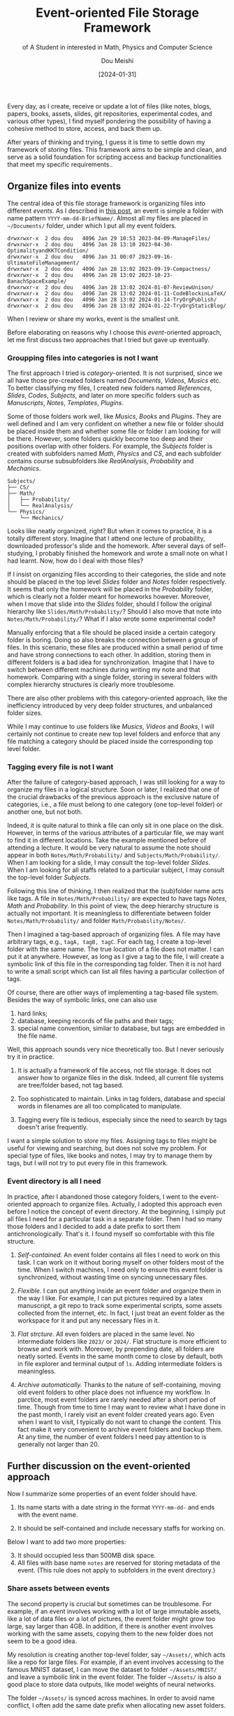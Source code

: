 #+TITLE: Event-oriented File Storage Framework
#+AUTHOR: Dou Meishi
#+DATE: [2024-01-31]
#+SUBTITLE: of A Student in interested in Math, Physics and Computer Science
#+FILETAGS: think

Every day, as I create, receive or update a lot of files (like notes,
blogs, papers, books, assets, slides, git repositories, experimental
codes, and various other types), I find myself pondering the
possibility of having a cohesive method to store, access, and back
them up.

After years of thinking and trying, I guess it is time to settle down
my framework of /storing/ files. This framework aims to be simple and
clean, and serve as a solid foundation for scripting access and backup
functionalities that meet my specific requirements..

** Organize files into events

The central idea of this file storage framework is organizing files
into different /events/. As I described in [[../2023-04-09-ManageFiles/notes.org][this post]], an event is simple
a folder with name pattern =YYYY-mm-dd-BriefName/=.  Almost all my files
are placed in =~/Documents/= folder, under which I put all my event
folders.

#+BEGIN_EXAMPLE
drwxrwxr-x  2 dou dou   4096 Jan 29 10:53 2023-04-09-ManageFiles/
drwxrwxr-x  2 dou dou   4096 Jan 28 13:10 2023-04-30-OptimalityandKKTCondition/
drwxrwxr-x  2 dou dou   4096 Jan 31 00:07 2023-09-16-UltimateFileManagement/
drwxrwxr-x  2 dou dou   4096 Jan 28 13:02 2023-09-19-Compactness/
drwxrwxr-x  2 dou dou   4096 Jan 28 13:02 2023-10-23-BanachSpaceExample/
drwxrwxr-x  2 dou dou   4096 Jan 28 13:02 2024-01-07-ReviewUnison/
drwxrwxr-x  2 dou dou   4096 Jan 28 13:02 2024-01-11-CodeBlockinLaTeX/
drwxrwxr-x  2 dou dou   4096 Jan 28 13:02 2024-01-14-TryOrgPublish/
drwxrwxr-x  2 dou dou   4096 Jan 28 13:02 2024-01-22-TryOrgStaticBlog/
#+END_EXAMPLE

When I review or share my works, event is the smallest unit.

Before elaborating on reasons why I choose this /event/-oriented
approach, let me first discuss two approaches that I tried but gave up
eventually.

*** Groupping files into categories is not I want

The first approach I tried is /category/-oriented. It is not surprised,
since we all have those pre-created folders named /Documents/, /Videos/,
/Musics/ etc. To better classifying my files, I created new folders
named /References/, /Slides/, /Codes/, /Subjects/, and later on more specific
folders such as /Manuscripts/, /Notes/, /Templates/, /Plugins/.

Some of those folders work well, like /Musics/, /Books/ and /Plugins/.  They
are well defined and I am very confident on whether a new file or
folder should be placed inside them and whether some file or folder I
am looking for will be there. However, some folders quickly become too
deep and their positions overlap with other folders. For example, the
/Subjects/ folder is created with subfolders named /Math/, /Physics/ and /CS/,
and each subfolder contains course subsubfolders like
/RealAnalysis/, /Probability/ and /Mechanics/.

#+BEGIN_EXAMPLE
Subjects/
├── CS/
├── Math/
│   ├── Probability/
│   └── RealAnalysis/
└── Physics/
    └── Mechanics/
#+END_EXAMPLE

Looks like neatly organized, right? But when it comes to practice, it
is a totally different story. Imagine that I attend one lecture of
probability, downloaded professor's slide and the homework. After
several days of self-studying, I probably finished the homework and
wrote a small note on what I had learnt. Now, how do I deal with those
files?

If I insist on organizing files according to their categories, the
slide and note should be placed in the top level /Slides/ folder and
/Notes/ folder respectively. It seems that only the homework will be
placed in the /Probability/ folder, which is clearly not a folder meant
for homeworks however.  Moreover, when I move that slide into the
/Slides/ folder, should I follow the original hierarchy like
=Slides/Math/Probability/=? Should I also move that note into
=Notes/Math/Probability/=?  What if I also wrote some experimental
code?

Manually enforcing that a file should be placed inside a certain
category folder is boring. Doing so also breaks the connection between
a group of files. In this scenario, these files are produced within a
small period of time and have strong connections to each other. In
addition, storing them in different folders is a bad idea for
synchronization. Imagine that I have to switch between different
machines during writing my note and that homework. Comparing with a
single folder, storing in several folders with complex hierarchy
structures is clearly more troublesome.

There are also other problems with this category-oriented approach,
like the inefficiency introduced by very deep folder structures, and
unbalanced folder sizes.

While I may continue to use folders like /Musics/, /Videos/ and /Books/, I
will certainly not continue to create new top level folders and
enforce that any file matching a category should be placed inside the
corresponding top level folder.

*** Tagging every file is not I want

After the failure of category-based approach, I was still looking for
a way to organize my files in a logical structure.  Soon or later, I
realized that one of the crucial drawbacks of the previous approach is
the exclusive nature of categories, i.e., a file must belong to one
category (one top-level folder) or another one, but not both.

Indeed, it is quite natural to think a file can only sit in one place
on the disk. However, in terms of the various attributes of a
particular file, we may want to find it in different locations. Take
the example mentioned before of attending a lecture. It would be very
natural to assume the note should appear in both
=Notes/Math/Probability/= and =Subjects/Math/Probability/=.  When I am
looking for a slide, I may consult the top-level folder /Slides/. When I
am looking for all staffs related to a particular subject, I may
consult the top-level folder /Subjects/.

Following this line of thinking, I then realized that the (sub)folder
name acts like tags. A file in =Notes/Math/Probability/= are expected to
have tags /Notes/, /Math/ and /Probability/. In this point of view, the
deep hierarchy structure is actually not important. It is meaningless
to differentiate between folder =Notes/Math/Probability/= and folder
=Math/Probability/Notes/=.

Then I imagined a tag-based approach of organizing files. A file may
have arbitrary tags, e.g., =tagA, tagB, tagC=.  For each tag, I create a
top-level folder with the same name. The true location of a file does
not matter. I can put it at anywhere. However, as long as I give a tag
to the file, I will create a symbolic link of this file in the
corresponding tag folder. Then it is not hard to write a small script
which can list all files having a particular collection of tags.

Of course, there are other ways of implementing a tag-based file
system. Besides the way of symbolic links, one can also use

1. hard links;
2. database, keeping records of file paths and their tags;
3. special name convention, similar to database, but tags are
   embedded in the file name.

Well, this approach sounds very nice theoretically too.  But I never
seriously try it in practice.

1. It is actually a framework of file access, not file storage.  It
   does not answer how to organize files in the disk.  Indeed, all
   current file systems are tree/folder based, not tag based.

2. Too sophisticated to maintain. Links in tag folders, database and
   special words in filenames are all too complicated to manipulate.

3. Tagging every file is tedious, especially since the need to search
   by tags doesn't arise frequently.

I want a simple solution to /store/ my files. Assigning tags to files
might be useful for viewing and searching, but does not solve my
problem. For special type of files, like books and notes, I may try to
manage them by tags, but I will not try to put every file in this
framework.

*** Event directory is all I need

In practice, after I abandoned those category folders, I went to the
event-oriented approach to organize files. Actually, I adopted this
approach even before I notice the concept of event directory.  At the
beginning, I simply put all files I need for a particular task in a
separate folder. Then I had so many those folders and I decided to add
a date prefix to sort them antichronologically. That's it. I found
myself so comfortable with this file structure.

1. /Self-contained./ An event folder contains all files I need to work
   on this task. I can work on it without boring myself on other
   folders most of the time.  When I switch machines, I need only to
   ensure this event folder is synchronized, without wasting time on
   syncing unnecessary files.

2. /Flexible./ I can put anything inside an event folder and organize
   them in the way I like. For example, I can put pictures required by
   a latex manuscript, a git repo to track some experimental scripts,
   some assets collected from the internet, etc. In fact, I just treat
   an event folder as the workspace for it and put any necessary files
   in it.

3. /Flat strcture./ All even folders are placed in the same level.  No
   intermediate folders like =2023/= or =2024/=. Flat structure is more
   efficient to browse and work with. Moreover, by prepending date,
   all folders are neatly sorted. Events in the same month come to
   close by default, both in file explorer and terminal output of =ls=.
   Adding intermediate folders is meaningless.

4. /Archive automatically./ Thanks to the nature of self-containing,
   moving old event folders to other place does not influence my
   workflow.  In parctice, most event folders are rarely needed after
   a short period of time. Though from time to time I may want to
   review what I have done in the past month, I rarely visit an event
   folder created years ago. Even when I want to visit, I typically do
   not want to change the content. This fact make it very convenient
   to archive event folders and backup them. At any time, the number
   of event folders I need pay attention to is generally not larger
   than 20.

** Further discussion on the event-oriented approach

Now I summarize some properties of an event folder should have.

1. Its name starts with a date string in the format =YYYY-mm-dd-= and
   ends with the event name.

2. It should be self-contained and include necessary staffs for
   working on.

Below I want to add two more properties:

3. [@3] It should occupied less than 500MB disk space.
4. All files with base name =notes= are reserved for storing metadata of
   the event. (This rule does not apply to subfolders in the event
   directory.)

*** Share assets between events

The second property is crucial but sometimes can be troublesome.  For
example, if an event involves working with a lot of large immutable
assets, like a lot of data files or a lot of pictures, the event
folder might grow too large, say larger than 4GB.  In addition, if
there is another event involves working with the same assets, copying
them to the new folder does not seem to be a good idea.

My resolution is creating another top-level folder, say =~/Assets/=,
which acts like a repo for large files. For example, if an event
involves accessing to the famous MNIST dataset, I can move the dataset
to folder =~/Assets/MNIST/= and leave a symbolic link in the event
folder. The folder =~/Assets/= is also a good place to store data
outputs, like model weights of neural networks.

The folder =~/Assets/= is synced across machines.  In order to avoid
name conflict, I often add the same date prefix when allocating new
asset folders.

*** Write a descriptive journal for each event

I always create a =notes.org= in each event folder, which serves like a
private README and journal for this event whose audience is future
myself.

Generally, I add meta data of the event in the front matter,including
/TITLE/ and /DATE/. In [[../2024-01-14-TryOrgPublish/notes.org][this post]], I introduced how I use =org-publish= to
generate a sitemap of all events based on those notes files. In the
near future, I may add the /KEYWORDS/ field for searching. The body may
contain journal of working on the event, links to useful resources and
anything I want to write down. In general, this file can possibly
contain descriptions to

1. metadata of the event, like tags, title, date and so on;
2. purpose and state of the event, like in what circumstance I create it and what is going on;
3. git repos related to the event;
4. notes/blogs related to the event;
5. papers/books related to the event;
6. assets related to the event, like resources, large files and so on;
7. file/folder structure of the event; represented as org entries, possibly tagged;

Different from the README file of a git repo, =notes.org= is always
private and never gets public. If I want to publish some content of it
to my blog, I just create a new post, cut and paste from it and leave
a link in the notes which looks like /see my post here/.

*** How to transform a folder to an event folder

Given an existed folder =dirname/=, I go through these steps to transform
it into an event folder.

1. Normalize its name to ensure it matches the format =YYYY-mm-dd-EventName=.
   Here the date may be inferred from the folder content.

2. Normalize the journal file =notes.org=. Ensure there are two metadata
   entry =#+TITLE= and =#+DATE=. The latter is recommended to be
   consistent with the folder name, but not strictly required.

   In addition, check the content of =notes.org=. Ensure it can remind
   me of the purpose of this folder.

3. Normalize the folder size to be smaller than 500MB.  If not,
   reorganize files inside this folder and move large assets to
   =~/Assets/=.

*** Tips

1. This approach may not be suitable to organize context-free assets.

   However, for me, most assets have context. For example, books on probability theory
   are most refered in writing notes of the subject. So these books are placed in the
   same event directory as these notes.

2. Create a new event and refer to the old event, instead of enlarge the old event folder.

   Remember to briefly conclude what you obtained from the old event.


